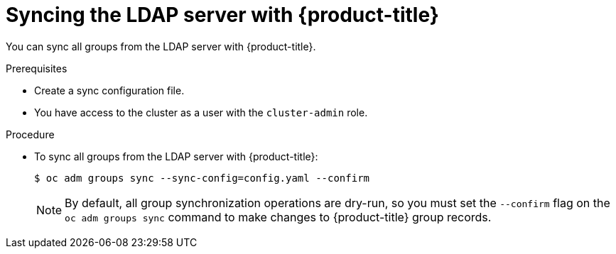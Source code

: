 // Module included in the following assemblies:
//
// * authentication/ldap-syncing-groups.adoc

:_mod-docs-content-type: PROCEDURE
[id="ldap-syncing-running-all-ldap_{context}"]
= Syncing the LDAP server with {product-title}

You can sync all groups from the LDAP server with {product-title}.

.Prerequisites

* Create a sync configuration file.
ifndef::openshift-dedicated,openshift-rosa,openshift-rosa-hcp[]
* You have access to the cluster as a user with the `cluster-admin` role.
endif::openshift-dedicated,openshift-rosa,openshift-rosa-hcp[]
ifdef::openshift-dedicated,openshift-rosa,openshift-rosa-hcp[]
* You have access to the cluster as a user with the `dedicated-admin` role.
endif::openshift-dedicated,openshift-rosa,openshift-rosa-hcp[]

.Procedure

* To sync all groups from the LDAP server with {product-title}:
+
[source,terminal]
----
$ oc adm groups sync --sync-config=config.yaml --confirm
----
+
[NOTE]
====
By default, all group synchronization operations are dry-run, so you
must set the `--confirm` flag on the `oc adm groups sync` command to make
changes to {product-title} group records.
====